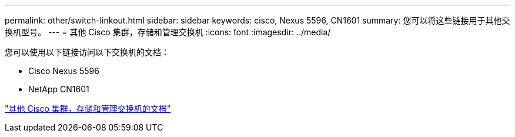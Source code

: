 ---
permalink: other/switch-linkout.html 
sidebar: sidebar 
keywords: cisco, Nexus 5596, CN1601 
summary: 您可以将这些链接用于其他交换机型号。 
---
= 其他 Cisco 集群，存储和管理交换机
:icons: font
:imagesdir: ../media/


您可以使用以下链接访问以下交换机的文档：

* Cisco Nexus 5596
* NetApp CN1601


link:http://mysupport.netapp.com/documentation/productlibrary/index.html?productID=62371["其他 Cisco 集群，存储和管理交换机的文档"]
